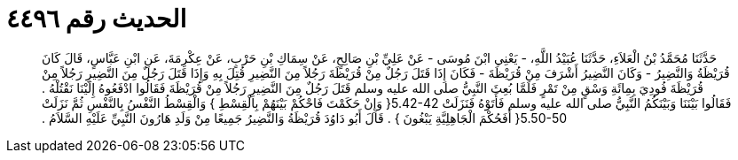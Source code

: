 
= الحديث رقم ٤٤٩٦

[quote.hadith]
حَدَّثَنَا مُحَمَّدُ بْنُ الْعَلاَءِ، حَدَّثَنَا عُبَيْدُ اللَّهِ، - يَعْنِي ابْنَ مُوسَى - عَنْ عَلِيِّ بْنِ صَالِحٍ، عَنْ سِمَاكِ بْنِ حَرْبٍ، عَنْ عِكْرِمَةَ، عَنِ ابْنِ عَبَّاسٍ، قَالَ كَانَ قُرَيْظَةُ وَالنَّضِيرُ - وَكَانَ النَّضِيرُ أَشْرَفَ مِنْ قُرَيْظَةَ - فَكَانَ إِذَا قَتَلَ رَجُلٌ مِنْ قُرَيْظَةَ رَجُلاً مِنَ النَّضِيرِ قُتِلَ بِهِ وَإِذَا قَتَلَ رَجُلٌ مِنَ النَّضِيرِ رَجُلاً مِنْ قُرَيْظَةَ فُودِيَ بِمِائَةِ وَسْقٍ مِنْ تَمْرٍ فَلَمَّا بُعِثَ النَّبِيُّ صلى الله عليه وسلم قَتَلَ رَجُلٌ مِنَ النَّضِيرِ رَجُلاً مِنْ قُرَيْظَةَ فَقَالُوا ادْفَعُوهُ إِلَيْنَا نَقْتُلْهُ ‏.‏ فَقَالُوا بَيْنَنَا وَبَيْنَكُمُ النَّبِيُّ صلى الله عليه وسلم فَأَتَوْهُ فَنَزَلَتْ ‏5.42-42{‏ وَإِنْ حَكَمْتَ فَاحْكُمْ بَيْنَهُمْ بِالْقِسْطِ ‏}‏ وَالْقِسْطُ النَّفْسُ بِالنَّفْسِ ثُمَّ نَزَلَتْ ‏5.50-50{‏ أَفَحُكْمَ الْجَاهِلِيَّةِ يَبْغُونَ ‏}‏ ‏.‏ قَالَ أَبُو دَاوُدَ قُرَيْظَةُ وَالنَّضِيرُ جَمِيعًا مِنْ وَلَدِ هَارُونَ النَّبِيِّ عَلَيْهِ السَّلاَمُ ‏.‏